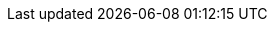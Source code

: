 ifndef::relfileprefix[]
:relfileprefix: {relative-path}
endif::[]
ifndef::images-dir[]
:images-dir: {relative-path}images/
endif::[]
ifndef::user-manual-dir[]
:user-manual-dir: {docdir}/user-manual/
endif::[]
ifndef::general-dir[]
:general-dir: {docdir}/general/
endif::[]

:github-url: https://github.com/groupe-sii/ogham
:github-branch-url: {github-url}/tree

:site-version-url: {site-url}/v{ogham-version}
:site-dev-version-url: {site-url}/v{ogham-dev-version}

:ogham-all-testsourcedir-url: {sourcedir-url}/ogham-all/src/test/java

:standard-samples-url: {sourcedir-url}/sample-standard-usage
:standard-samples-sourcedir-url: {standard-samples-url}/src/main/java
:standard-samples-resourcesdir-url: {standard-samples-url}/src/main/resources
:standard-email-samples-sourcedir-url: {standard-samples-sourcedir-url}/fr/sii/ogham/sample/standard/email
:standard-sms-samples-sourcedir-url: {standard-samples-sourcedir-url}/fr/sii/ogham/sample/standard/sms
:standard-samples-testsourcedir-url: {standard-samples-url}/src/test/java
:standard-samples-testresourcesdir-url: {standard-samples-url}/src/test/resources

:spring-samples-url: {sourcedir-url}/sample-spring-usage
:spring-samples-sourcedir-url: {spring-samples-url}/src/main/java
:spring-samples-resourcesdir-url: {spring-samples-url}/src/main/resources
:spring-email-samples-sourcedir-url: {spring-samples-sourcedir-url}/fr/sii/ogham/sample/springboot/email
:spring-sms-samples-sourcedir-url: {spring-samples-sourcedir-url}/fr/sii/ogham/sample/springboot/sms

			
:ogham-all-testsourcedir: {sourcedir}/ogham-all/src/test/java
					
:standard-samples-rootdir: {sourcedir}/sample-standard-usage
:standard-samples-sourcedir: {standard-samples-rootdir}/src/main/java
:standard-samples-resourcesdir: {standard-samples-rootdir}/src/main/resources
:standard-email-samples-sourcedir: {standard-samples-sourcedir}/fr/sii/ogham/sample/standard/email
:standard-sms-samples-sourcedir: {standard-samples-sourcedir}/fr/sii/ogham/sample/standard/sms
:standard-samples-testsourcedir: {standard-samples-rootdir}/src/test/java
:standard-samples-testresourcesdir: {standard-samples-rootdir}/src/test/resources

:spring-samples-rootdir: {sourcedir}/sample-spring-usage
:spring-samples-sourcedir: {spring-samples-rootdir}/src/main/java
:spring-samples-resourcesdir: {spring-samples-rootdir}/src/main/resources
:spring-email-samples-sourcedir: {spring-samples-sourcedir}/fr/sii/ogham/sample/springboot/email
:spring-sms-samples-sourcedir: {spring-samples-sourcedir}/fr/sii/ogham/sample/springboot/sms
								